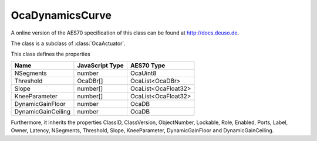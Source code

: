 OcaDynamicsCurve
================

A online version of the AES70 specification of this class can be found at
`http://docs.deuso.de <http://docs.deuso.de/AES70-OCC/Control%20Classes/OcaDynamicsCurve.html>`_.

The class is a subclass of :class:`OcaActuator`.

This class defines the properties

======================================== ======================================== ========================================
                  Name                               JavaScript Type                             AES70 Type
======================================== ======================================== ========================================
               NSegments                                  number                                  OcaUint8
               Threshold                                 OcaDBr[]                             OcaList<OcaDBr>
                 Slope                                   number[]                           OcaList<OcaFloat32>
             KneeParameter                               number[]                           OcaList<OcaFloat32>
            DynamicGainFloor                              number                                   OcaDB
           DynamicGainCeiling                             number                                   OcaDB
======================================== ======================================== ========================================

Furthermore, it inherits the properties ClassID, ClassVersion, ObjectNumber, Lockable, Role, Enabled, Ports, Label, Owner, Latency, NSegments, Threshold, Slope, KneeParameter, DynamicGainFloor and DynamicGainCeiling.

.. js:autoclass:: OcaDynamicsCurve(objectNumber, device)
  :members:
